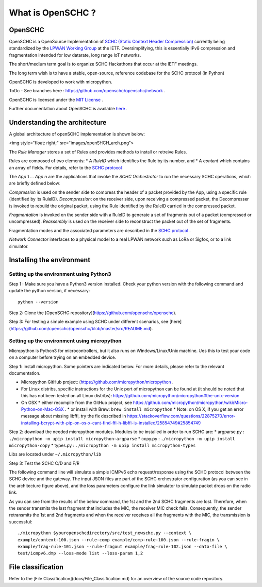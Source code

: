 What is OpenSCHC ?
==================

OpenSCHC
--------

OpenSCHC is a OpenSource Implementation of `SCHC (Static Context Header Compression) <https://datatracker.ietf.org/doc/draft-ietf-lpwan-ipv6-static-context-hc/>`_ currently being standardized by the `LPWAN Working Group <https://tools.ietf.org/wg/lpwan/>`_ at the IETF. Oversimplifying, this is essentially IPv6 compression and fragmentation intended for low datarate, long range IoT networks.

The short/medium term goal is to organize SCHC Hackathons that occur at the IETF meetings.

The long term wish is to have a stable, open-source, reference codebase for the SCHC protocol (in Python)

OpenSCHC is developed to work with micropython.

ToDo - See branches here : `https://github.com/openschc/openschc/network <https://github.com/openschc/openschc/network>`_ .

OpenSCHC is licensed under the `MIT License <https://github.com/openschc/openschc/blob/master/LICENSE>`_ .

Further documentation about OpenSCHC is available `here <https://github.com/openschc/openschc/wiki>`_ .

Understanding the architecture
------------------------------
A global architecture of openSCHC implementation is shown below:

<img style="float: right;" src="images/openSHCH_arch.png">

The *Rule Manager* stores a set of Rules and provides methods to install or retreive Rules.

Rules are composed of two elements:
* A *RuleID* which identifies the Rule by its number, and
* A *content* which contains an array of fields. For details, refer to the `SCHC protocol <https://datatracker.ietf.org/doc/draft-ietf-lpwan-ipv6-static-context-hc/?include_text=1>`_

The *App 1 ... App n* are the applications that invoke the *SCHC Orchestrator* to run the necessary SCHC operations, which are briefly
defined below:

*Compression* is used on the sender side to compress the header of a packet provided by the App,
using a specific rule (identified by its RuleID).
*Decompression*: on the receiver side, upon receiving a compressed packet,
the Decompresser is invoked to rebuild the original packet, using the Rule identified by the RuleID carried in the compressed packet.

*Fragmentation* is invoked on the sender side with a RuleID to generate a set of fragments out of a packet (compressed or uncompressed).
*Reassembly* is used on the receiver side to reconstruct the packet out of the set of fragments.

Fragmentation modes and the associated parameters are described in the `SCHC
protocol <https://datatracker.ietf.org/doc/draft-ietf-lpwan-ipv6-static-context-hc/?include_text=1>`_ .

*Network Connector* interfaces to a physical model to a real LPWAN network such as LoRa or Sigfox,
or to a link simulator.

Installing the environment
--------------------------

Setting up the environment using Python3
++++++++++++++++++++++++++++++++++++++++
Step 1 : Make sure you have a Python3 version installed. Check your python version with the following command and update the python version, if necessary::

   python --version

Step 2: Clone the [OpenSCHC repository](https://github.com/openschc/openschc).

Step 3: For testing a simple example using SCHC under different scenarios, see [here](https://github.com/openschc/openschc/blob/master/src/README.md).

Setting up the environment using micropython
++++++++++++++++++++++++++++++++++++++++++++
Micropython is Python3 for microcontrollers, but it also runs on Windows/Linux/Unix
machine. Ues this to test your code on a computer before trying on an embedded device.

Step 1: install micropython. Some pointers are indicated
below. For more details, please refer to the relevant documentation.

* Micropython GitHub project: (`https://github.com/micropython/micropython <https://github.com/micropython/micropython>`_ .

* For Linux distribs, specific instructions for the Unix port of micropython can be found at (it should be noted that this has not been tested on all Linux distribs): `https://github.com/micropython/micropython#the-unix-version <https://github.com/micropython/micropython#the-unix-version>`_

* On OSX
  * either recompile from the GitHub project, see `https://github.com/micropython/micropython/wiki/Micro-Python-on-Mac-OSX <https://github.com/micropython/micropython/wiki/Micro-Python-on-Mac-OSX>`_ .
  * or install with Brew: ``brew install micropython``
  * Note: on OS X, if you get an error message about missing libffi, try the fix described in `https://stackoverflow.com/questions/22875270/error-installing-bcrypt-with-pip-on-os-x-cant-find-ffi-h-libffi-is-installed/25854749#25854749 <https://stackoverflow.com/questions/22875270/error-installing-bcrypt-with-pip-on-os-x-cant-find-ffi-h-libffi-is-installed/25854749#25854749>`_

Step 2: download the needed micropython modules.
Modules to be installed in order to run SCHC are:
* argparse.py : ``./micropython -m upip install micropython-argparse``
* copy.py : ``./micropython -m upip install micropython-copy``
* types.py : ``./micropython -m upip install micropython-types``

Libs are located under ``~/.micropython/lib``

Step 3: Test the SCHC C/D and F/R

The following command line will simulate a simple ICMPv6 echo request/response using the SCHC protocol between
the SCHC device and the gateway. The input JSON files are part of the SCHC
orchestrator configuration (as you can see in the architecture figure above), and
the loss parameters configure the link simulator to simulate packet drops on the radio link.

As you can see from the results of the below command, the 1st and the 2nd SCHC
fragments are lost. Therefore, when the sender transmits the last fragment that includes
the MIC, the receiver MIC check fails.
Consequently, the sender retransmits the 1st and 2nd fragments and when the receiver
receives all the fragments with the MIC, the transmission is successful::

   ./micropython $youropenschcdirectory/src/test_newschc.py --context \
   example/context-100.json --rule-comp example/comp-rule-100.json --rule-fragin \
   example/frag-rule-101.json --rule-fragout example/frag-rule-102.json --data-file \
   test/icmpv6.dmp --loss-mode list --loss-param 1,2


File classification
-------------------

Refer to the [File Classification](docs/File_Classification.md) for an overview
of the source code repository.


